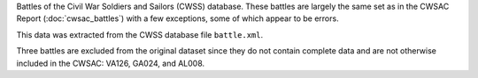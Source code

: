 Battles of the Civil War Soldiers and Sailors (CWSS) database.
These battles are largely the same set as in the CWSAC Report (:doc:`cwsac_battles`) with a few exceptions, some of which appear to be errors.

This data was extracted from the CWSS database file ``battle.xml``.

Three battles are excluded from the original dataset since they do not contain
complete data and are not otherwise included in the CWSAC: VA126, GA024, and AL008.
